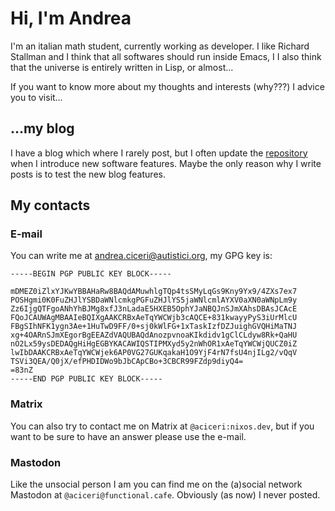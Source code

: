 * Hi, I'm Andrea
I'm an italian math student, currently working as developer.
I like Richard Stallman and I think that all softwares should run inside Emacs, I
I also think that the universe is entirely written in Lisp, or almost...

[[https://imgs.xkcd.com/comics/lisp.jpg]]

If you want to know more about my thoughts and interests (why???) I advice you to visit...

** ...my blog
I have a blog which where I rarely post, but I often update the [[https://github.com/aciceri/blog/][repository]] when I introduce new software features.
Maybe the only reason why I write posts is to test the new blog features.

** My contacts
*** E-mail
You can write me at [[mailto:andrea.ciceri@autistici.org][andrea.ciceri@autistici.org]], my GPG key is:
#+begin_src
-----BEGIN PGP PUBLIC KEY BLOCK-----

mDMEZ0iZlxYJKwYBBAHaRw8BAQdAMuwhlgTQp4tsSMyLqGs9Kny9Yx9/4ZXs7ex7
POSHgmi0K0FuZHJlYSBDaWNlcmkgPGFuZHJlYS5jaWNlcmlAYXV0aXN0aWNpLm9y
Zz6IjgQTFgoANhYhBJMg8xfJ3nLadaE5HXEB5OphYJaNBQJnSJmXAhsDBAsJCAcE
FQoJCAUWAgMBAAIeBQIXgAAKCRBxAeTqYWCWjb3cAQCE+831kwayyPyS3iUrMlcU
FBgSIhNFK1ygn3Ae+1HuTwD9FF/0+sj0kWlFG+1xTaskIzfDZJuighGVQHiMaTNJ
xg+4OARnSJmXEgorBgEEAZdVAQUBAQdAnozpvnoaKIkdidv1gClCLdyw8Rk+QaHU
nO2Lx59ysDEDAQgHiHgEGBYKACAWIQSTIPMXyd5y2nWhOR1xAeTqYWCWjQUCZ0iZ
lwIbDAAKCRBxAeTqYWCWjek6AP0VG27GUKqakaH1O9YjF4rN7fsU4njILg2/vQqV
TSVi3QEA/Q0jX/efPHDIDWo9bJbCApCBo+3CBCR99FZdp9diyQ4=
=83nZ
-----END PGP PUBLIC KEY BLOCK-----
#+end_src

*** Matrix
You can also try to contact me on Matrix at ~@aciceri:nixos.dev~, but if you want to be sure to have an answer please use the e-mail.

*** Mastodon
Like the unsocial person I am you can find me on the (a)social network Mastodon at ~@aciceri@functional.cafe~.
Obviously (as now) I never posted.
